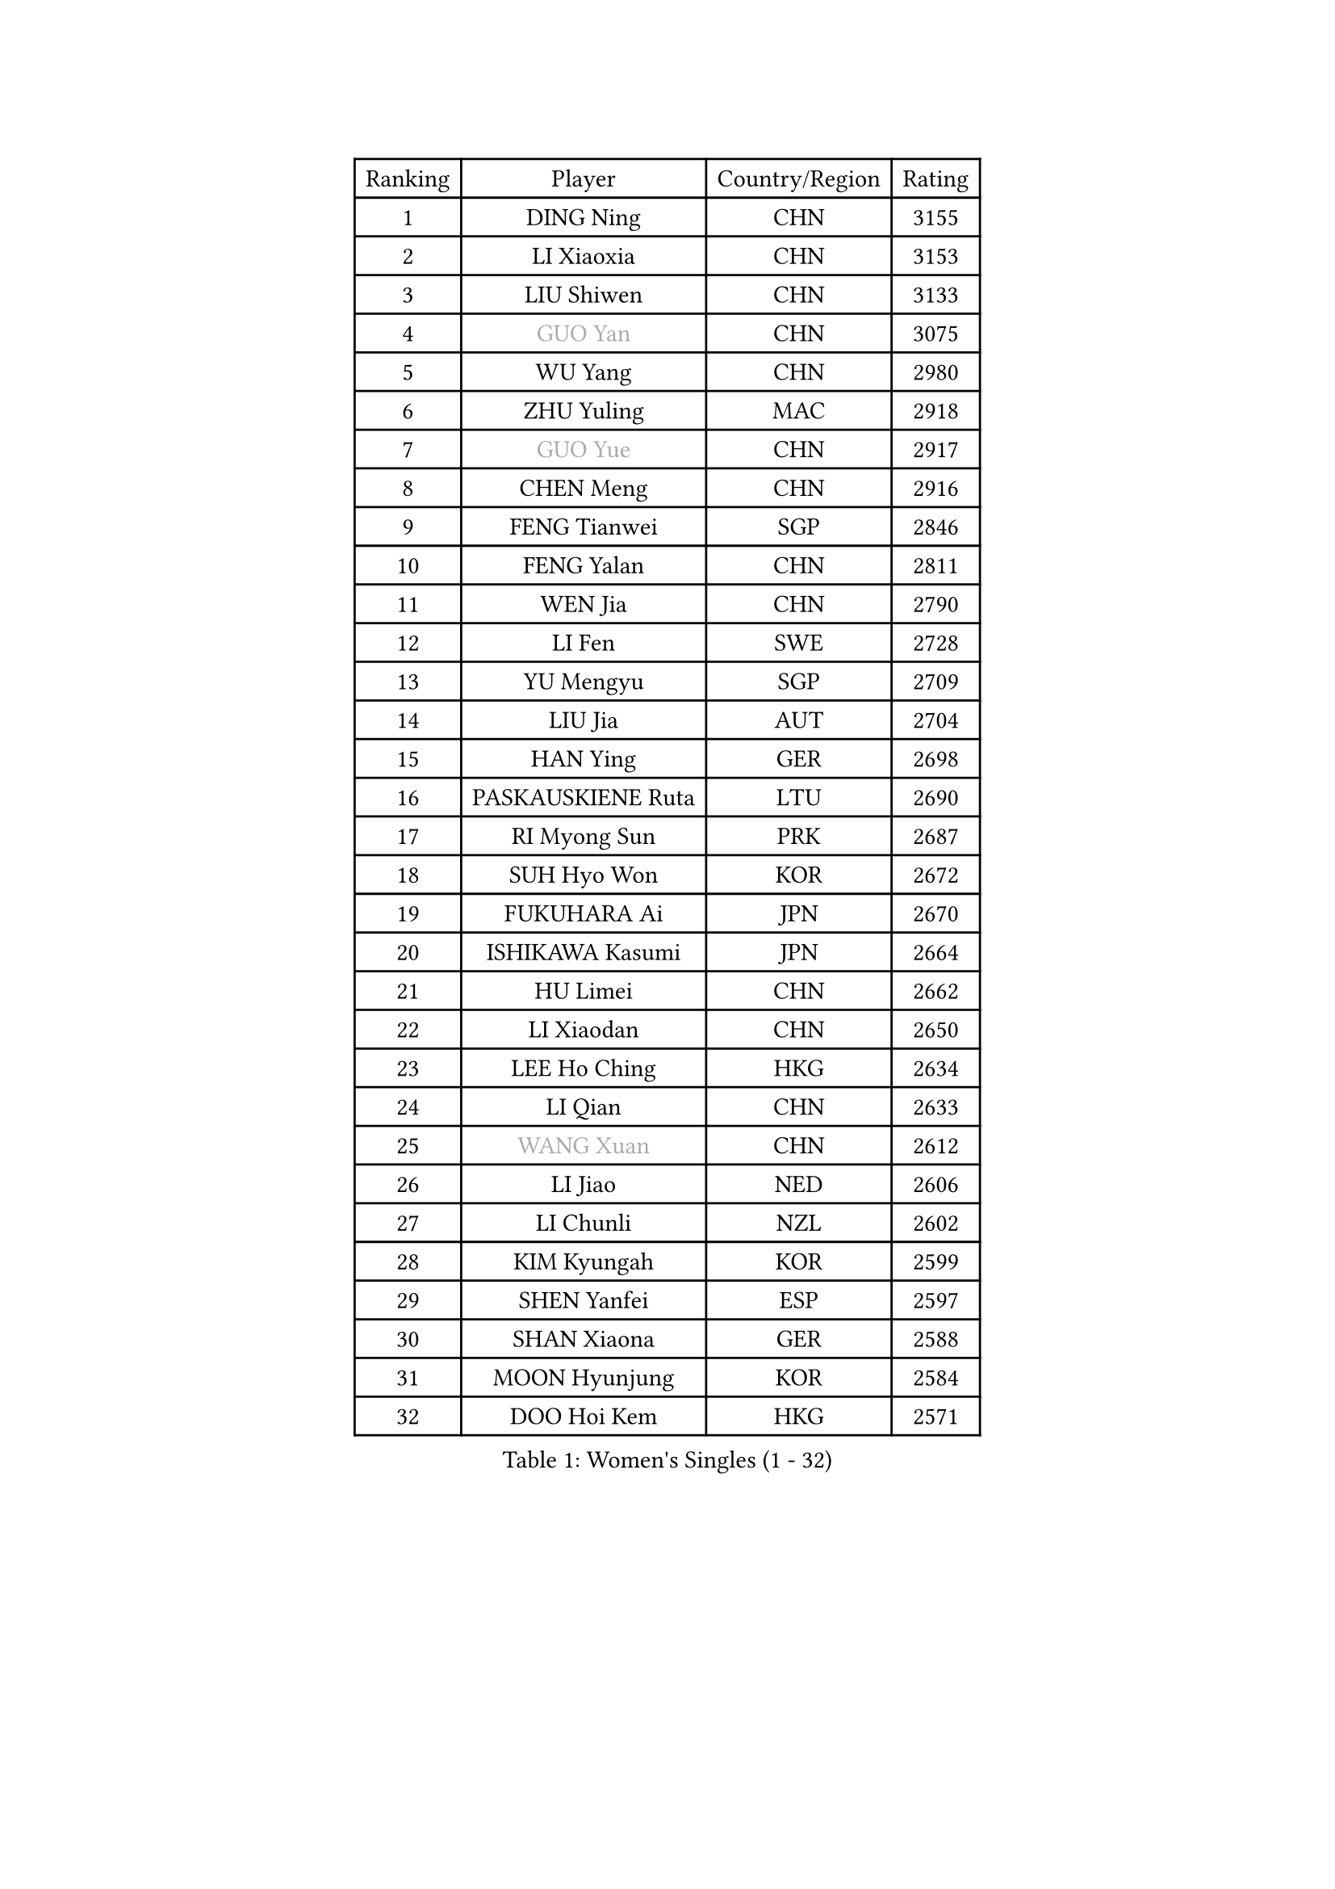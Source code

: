 
#set text(font: ("Courier New", "NSimSun"))
#figure(
  caption: "Women's Singles (1 - 32)",
    table(
      columns: 4,
      [Ranking], [Player], [Country/Region], [Rating],
      [1], [DING Ning], [CHN], [3155],
      [2], [LI Xiaoxia], [CHN], [3153],
      [3], [LIU Shiwen], [CHN], [3133],
      [4], [#text(gray, "GUO Yan")], [CHN], [3075],
      [5], [WU Yang], [CHN], [2980],
      [6], [ZHU Yuling], [MAC], [2918],
      [7], [#text(gray, "GUO Yue")], [CHN], [2917],
      [8], [CHEN Meng], [CHN], [2916],
      [9], [FENG Tianwei], [SGP], [2846],
      [10], [FENG Yalan], [CHN], [2811],
      [11], [WEN Jia], [CHN], [2790],
      [12], [LI Fen], [SWE], [2728],
      [13], [YU Mengyu], [SGP], [2709],
      [14], [LIU Jia], [AUT], [2704],
      [15], [HAN Ying], [GER], [2698],
      [16], [PASKAUSKIENE Ruta], [LTU], [2690],
      [17], [RI Myong Sun], [PRK], [2687],
      [18], [SUH Hyo Won], [KOR], [2672],
      [19], [FUKUHARA Ai], [JPN], [2670],
      [20], [ISHIKAWA Kasumi], [JPN], [2664],
      [21], [HU Limei], [CHN], [2662],
      [22], [LI Xiaodan], [CHN], [2650],
      [23], [LEE Ho Ching], [HKG], [2634],
      [24], [LI Qian], [CHN], [2633],
      [25], [#text(gray, "WANG Xuan")], [CHN], [2612],
      [26], [LI Jiao], [NED], [2606],
      [27], [LI Chunli], [NZL], [2602],
      [28], [KIM Kyungah], [KOR], [2599],
      [29], [SHEN Yanfei], [ESP], [2597],
      [30], [SHAN Xiaona], [GER], [2588],
      [31], [MOON Hyunjung], [KOR], [2584],
      [32], [DOO Hoi Kem], [HKG], [2571],
    )
  )#pagebreak()

#set text(font: ("Courier New", "NSimSun"))
#figure(
  caption: "Women's Singles (33 - 64)",
    table(
      columns: 4,
      [Ranking], [Player], [Country/Region], [Rating],
      [33], [GU Yuting], [CHN], [2570],
      [34], [YANG Xiaoxin], [MON], [2559],
      [35], [NG Wing Nam], [HKG], [2548],
      [36], [RI Mi Gyong], [PRK], [2546],
      [37], [#text(gray, "ZHAO Yan")], [CHN], [2544],
      [38], [HU Melek], [TUR], [2535],
      [39], [LI Qian], [POL], [2530],
      [40], [HIRANO Sayaka], [JPN], [2527],
      [41], [YU Fu], [POR], [2526],
      [42], [HIRANO Miu], [JPN], [2526],
      [43], [LI Xue], [FRA], [2523],
      [44], [LIU Gaoyang], [CHN], [2521],
      [45], [JEON Jihee], [KOR], [2520],
      [46], [ISHIGAKI Yuka], [JPN], [2516],
      [47], [SAMARA Elizabeta], [ROU], [2511],
      [48], [PAVLOVICH Viktoria], [BLR], [2511],
      [49], [MORIZONO Misaki], [JPN], [2508],
      [50], [KIM Hye Song], [PRK], [2507],
      [51], [MU Zi], [CHN], [2501],
      [52], [PARK Youngsook], [KOR], [2495],
      [53], [WAKAMIYA Misako], [JPN], [2493],
      [54], [PARTYKA Natalia], [POL], [2488],
      [55], [KOMWONG Nanthana], [THA], [2482],
      [56], [WINTER Sabine], [GER], [2471],
      [57], [SILVA Yadira], [MEX], [2470],
      [58], [MONTEIRO DODEAN Daniela], [ROU], [2468],
      [59], [YOON Sunae], [KOR], [2467],
      [60], [EKHOLM Matilda], [SWE], [2464],
      [61], [POLCANOVA Sofia], [AUT], [2460],
      [62], [LIU Xi], [CHN], [2458],
      [63], [MITTELHAM Nina], [GER], [2454],
      [64], [XIAN Yifang], [FRA], [2451],
    )
  )#pagebreak()

#set text(font: ("Courier New", "NSimSun"))
#figure(
  caption: "Women's Singles (65 - 96)",
    table(
      columns: 4,
      [Ranking], [Player], [Country/Region], [Rating],
      [65], [IVANCAN Irene], [GER], [2450],
      [66], [CHOI Moonyoung], [KOR], [2444],
      [67], [PESOTSKA Margaryta], [UKR], [2443],
      [68], [JIANG Huajun], [HKG], [2442],
      [69], [SOLJA Petrissa], [GER], [2440],
      [70], [JIA Jun], [CHN], [2438],
      [71], [LEE Eunhee], [KOR], [2430],
      [72], [ZHANG Lily], [USA], [2428],
      [73], [TIAN Yuan], [CRO], [2428],
      [74], [WU Jiaduo], [GER], [2427],
      [75], [#text(gray, "FUKUOKA Haruna")], [JPN], [2427],
      [76], [IACOB Camelia], [ROU], [2426],
      [77], [NONAKA Yuki], [JPN], [2426],
      [78], [LANG Kristin], [GER], [2423],
      [79], [KUMAHARA Luca], [BRA], [2422],
      [80], [LEE I-Chen], [TPE], [2417],
      [81], [ZHANG Qiang], [CHN], [2408],
      [82], [KIM Jong], [PRK], [2402],
      [83], [TIKHOMIROVA Anna], [RUS], [2402],
      [84], [YANG Ha Eun], [KOR], [2402],
      [85], [SZOCS Bernadette], [ROU], [2399],
      [86], [STRBIKOVA Renata], [CZE], [2397],
      [87], [PARK Seonghye], [KOR], [2394],
      [88], [GUI Lin], [BRA], [2392],
      [89], [NI Xia Lian], [LUX], [2391],
      [90], [MESHREF Dina], [EGY], [2388],
      [91], [GU Ruochen], [CHN], [2383],
      [92], [VACENOVSKA Iveta], [CZE], [2383],
      [93], [HAYATA Hina], [JPN], [2382],
      [94], [DRINKHALL Joanna], [ENG], [2382],
      [95], [LOVAS Petra], [HUN], [2382],
      [96], [MIKHAILOVA Polina], [RUS], [2381],
    )
  )#pagebreak()

#set text(font: ("Courier New", "NSimSun"))
#figure(
  caption: "Women's Singles (97 - 128)",
    table(
      columns: 4,
      [Ranking], [Player], [Country/Region], [Rating],
      [97], [EERLAND Britt], [NED], [2380],
      [98], [TAN Wenling], [ITA], [2380],
      [99], [YAN Chimei], [SMR], [2379],
      [100], [GRZYBOWSKA-FRANC Katarzyna], [POL], [2377],
      [101], [CHENG I-Ching], [TPE], [2374],
      [102], [TIE Yana], [HKG], [2372],
      [103], [DVORAK Galia], [ESP], [2371],
      [104], [ZHANG Mo], [CAN], [2371],
      [105], [LIN Ye], [SGP], [2370],
      [106], [KRAVCHENKO Marina], [ISR], [2369],
      [107], [BARTHEL Zhenqi], [GER], [2361],
      [108], [MAEDA Miyu], [JPN], [2359],
      [109], [ABE Megumi], [JPN], [2358],
      [110], [KREKINA Svetlana], [RUS], [2356],
      [111], [ITO Mima], [JPN], [2355],
      [112], [NG Sock Khim], [MAS], [2355],
      [113], [YAMANASHI Yuri], [JPN], [2353],
      [114], [CHEN Szu-Yu], [TPE], [2352],
      [115], [SHENG Dandan], [CHN], [2352],
      [116], [CHEN Xingtong], [CHN], [2351],
      [117], [CHE Xiaoxi], [CHN], [2346],
      [118], [YIP Lily], [USA], [2342],
      [119], [ZHOU Yihan], [SGP], [2341],
      [120], [MORET Rachel], [SUI], [2341],
      [121], [MATSUZAWA Marina], [JPN], [2340],
      [122], [STEFANOVA Nikoleta], [ITA], [2337],
      [123], [WANG Chen], [CHN], [2336],
      [124], [ZHENG Jiaqi], [USA], [2335],
      [125], [PROKHOROVA Yulia], [RUS], [2334],
      [126], [SATO Hitomi], [JPN], [2334],
      [127], [YOO Eunchong], [KOR], [2334],
      [128], [LI Jiayi], [CHN], [2333],
    )
  )